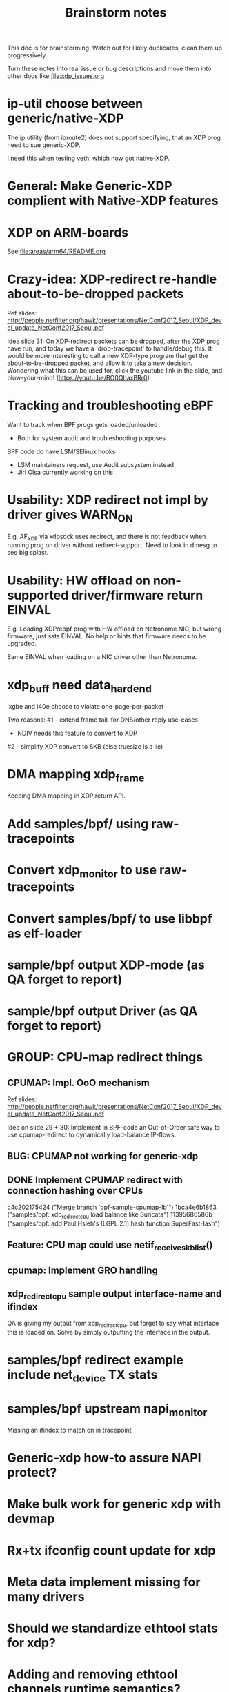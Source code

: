 #+TITLE: Brainstorm notes

This doc is for brainstorming.  Watch out for likely duplicates, clean
them up progressively.

Turn these notes into real issue or bug descriptions and move them
into other docs like [[file:xdp_issues.org]]

* ip-util choose between generic/native-XDP

The ip utility (from iproute2) does not support specifying, that an
XDP prog need to sue generic-XDP.

I need this when testing veth, which now got native-XDP.

* General: Make Generic-XDP complient with Native-XDP features


* XDP on ARM-boards

See [[file:areas/arm64/README.org]]

* Crazy-idea: XDP-redirect re-handle about-to-be-dropped packets

Ref slides: http://people.netfilter.org/hawk/presentations/NetConf2017_Seoul/XDP_devel_update_NetConf2017_Seoul.pdf

Idea slide 31: On XDP-redirect packets can be dropped, after the XDP
prog have run, and today we have a 'drop-tracepoint' to handle/debug
this.  It would be more interesting to call a new XDP-type program
that get the about-to-be-dropped packet, and allow it to take a new
decision.  Wondering what this can be used for, click the youtube link
in the slide, and blow-your-mind! (https://youtu.be/BO0QhaxBRr0)


* Tracking and troubleshooting eBPF

Want to track when BPF progs gets loaded/unloaded
 - Both for system audit and troubleshooting purposes

BPF code do have LSM/SElinux hooks
 - LSM maintainers request, use Audit subsystem instead
 - Jiri Olsa currently working on this

* Usability: XDP redirect not impl by driver gives WARN_ON

E.g. AF_XDP via xdpsock uses redirect, and there is not feedback when
running prog on driver without redirect-support.  Need to look in
dmesg to see big splast.

* Usability: HW offload on non-supported driver/firmware return EINVAL

E.g. Loading XDP/ebpf prog with HW offload on Netronome NIC, but wrong
firmware, just sats EINVAL.  No help or hints that firmware needs to
be upgraded.

Same EINVAL when loading on a NIC driver other than Netronome.


* xdp_buff need data_hard_end

ixgbe and i40e choose to violate one-page-per-packet

Two reasons:
#1 - extend frame tail, for DNS/other reply use-cases
 - NDIV needs this feature to convert to XDP

#2 - simplify XDP convert to SKB (else truesize is a lie)

* DMA mapping xdp_frame

Keeping DMA mapping in XDP return API.

* Add samples/bpf/ using raw-tracepoints

* Convert xdp_monitor to use raw-tracepoints

* Convert samples/bpf/ to use libbpf as elf-loader

* sample/bpf output XDP-mode (as QA forget to report)

* sample/bpf output Driver (as QA forget to report)


* GROUP: CPU-map redirect things

** CPUMAP: Impl. OoO mechanism

Ref slides: http://people.netfilter.org/hawk/presentations/NetConf2017_Seoul/XDP_devel_update_NetConf2017_Seoul.pdf

Idea on slide 29 + 30:  Implement in BPF-code an Out-of-Order safe way
to use cpumap-redirect to dynamically load-balance IP-flows.

** BUG: CPUMAP not working for generic-xdp

** DONE Implement CPUMAP redirect with connection hashing over CPUs

 c4c202175424 ("Merge branch 'bpf-sample-cpumap-lb'")
 1bca4e6b1863 ("samples/bpf: xdp_redirect_cpu load balance like Suricata")
 11395686586b ("samples/bpf: add Paul Hsieh's (LGPL 2.1) hash function SuperFastHash")

** Feature: CPU map could use netif_receive_skb_list()

** cpumap: Implement GRO handling

** xdp_redirect_cpu sample output interface-name and ifindex

QA is giving my output from xdp_redirect_cpu, but forget to say what
interface this is loaded on.  Solve by simply outputting the interface
in the output.


* samples/bpf redirect example include net_device TX stats

* samples/bpf upstream napi_monitor

Missing an ifindex to match on in tracepoint




* Generic-xdp how-to assure NAPI protect?

* Make bulk work for generic xdp with devmap

* Rx+tx ifconfig count update for xdp

* Meta data implement missing for many drivers

* Should we standardize ethtool stats for xdp?

* Adding and removing ethtool channels runtime semantics?
(Jakub question this)

* Frame to skb, missing csum hw info

(Plus other info)

* Frame to skb, use full headroom

* BUG: Generic-XDP does not work for TCP (in certain cases)


* Potential-bug: Mlx5 fix dma unmap call (after xdp return frame)

* Retpoline performance issue for xdp

* Retpoline: mlx5 too many indirect calls



* Old list: watch out for dublicates

Old list of stuff I need to work-on/fix for XDP/bpf project:
 * XDP return frame API (needed by AF_XDP ZC)
 * Bulking API for return frame API
 * Bulking API for ndo_xdp_xmit
 * Address massive XDP regression due to CONFIG_RETPOLINE
 * Introduce bulking for generic-XDP (PoC test show +30% perf!!!)
 * Fix CPUMAP to work with generic-XDP
 * Implement ndo_xdp_xmit for macvlan (fast guest delivery)
 * Improve BPF doc
 * Improve XDP doc
 * Work on XDP article with Toke+Alexei+Daniel
 * Better integration of XDP in Suricata (multiple small thing)
 * Find XDP feature/capability API (use in Suricata)
 * Help integrate AF_XDP in Suricata
 * Ship bpftool in distros (start with static linked libbpf)
 * Make libbpf a shared lib in distros (fix lib versioning)
 * Help (Ahern) get XDP route/FIB lookup helper integrated
 * Work on bridge FIB table lookup helper
 * XDP get more info transferred to CPUMAP skb creation time
 * cpumap: GRO support
 * cpumap: RX hash support
 * cpumap: HW csum offload/info
 * Generalize CPUMAP skb creation, move SKB alloc out of driver code
 * Improve XDP cpumap redirect example: flow hashing (fix NIC HW hash)
 * Help get AF_XDP API and performance aligned
 * Help get AF_XDP zero-copy integrated via XDP return API
 * xdp_monitor: improve to show error codes (to easier troubleshoot)
 * convert tracepoint to use ifindex instead of names (strcpy overhead)
 * XDP_REDIRECT: Detect buggy-drivers forgetting to clear per-CPU map
 * Streamline eBPF map-create return codes on errors
 * Upstream xdp_bench01 sample to be standard way to measure XDP perf
 * Fix that TCP traffic with XDP generic on virtual net_devices are broken
 * xdp: avoid leaking info stored in xdp_frame data on page reuse
 * XDP_REDIRECT implemement in every driver
 * XDP data-meta implemement in every driver
 * Improve samples/bpf: XDP progs should take ifconfig/net_device names
 * Improve samples/bpf: Avoid including ./arch/x86/include/asm/cpufeature.h

* XDP metadata: dynamic descriptor offloads via BTF

* Napatech have descriptors in-front of packet payload

Proprietary commercial companies like NapaTech, which also maps packets
into userspace, deliver dynamic descriptor info in-front of the packet,
like our data_meta area.

As far as I can see, via their public docs[4], they have 4 different
dynamic descriptor formats.  With BTF and metadata we should have more
flexibility than them :-)

It is a bit interesting to look at what they expose. I recommend
looking/clicking at the header-file[5][6][7][8] as it shows they use a
lot of C-bit-fields to compress the size.  Do BTF support C-bit fields?

[4] https://docs.napatech.com/search/all?query=Dynamic+Packet+Descriptor
[5] pktdescr_dyn1.h https://docs.napatech.com/reader/Gtwjm73bddn7nrHz1NxHZw/leAUnFb_t2il~h4y1tNPpw
[6] pktdescr_dyn2.h https://docs.napatech.com/reader/GHSQQPQbWLPdJUmxIkO91Q/7cYsE5yb3DLpomSTEeL_bQ
[7] pktdescr_dyn3.h https://docs.napatech.com/reader/GHSQQPQbWLPdJUmxIkO91Q/hcQobdatqtY2j2nmrZ577A
[8] pktdescr_dyn4.h https://docs.napatech.com/reader/GHSQQPQbWLPdJUmxIkO91Q/2LaoD2p2mvxpkNOVvBPBqg

I find it interesting to see that in (dyn1+2), default decode offsets
into the packet of L3 and L4 (and L4 payload), but allows them to be
programmable.
 Also notice the "color" members, which are programmable, and sometimes
are use as a 64-bit unique correlation key[8] (e.g. identifying flows).


Maybe I should have looked at their standard format before the dynamic(?)
Their pktdescr_std0.h [9] is placed in front of all packets being
received by the adapter when the adapter is operating in STANDARD or
EXTENDED mode.
The Extended descriptors are placed after pktdescr_std0.h [9], which
contains a lot of info on the types in different layers, see[10][11][12].

[9] pktdescr_std0.h https://docs.napatech.com/reader/GHSQQPQbWLPdJUmxIkO91Q/mRPP74KNQXIJtSyWBBHMKA
[10] pktdescr_ext7.h https://docs.napatech.com/reader/GHSQQPQbWLPdJUmxIkO91Q/GXhjyPfAPJ6Rr7k8KR4KsQ
[11] pktdescr_ext8.h https://docs.napatech.com/reader/GHSQQPQbWLPdJUmxIkO91Q/NWaAIAROOdyXvy~OV4pl6A
[12] pktdescr_ext9.h https://docs.napatech.com/reader/GHSQQPQbWLPdJUmxIkO91Q/LVIq8m_b0_44QIIAqcdLew

